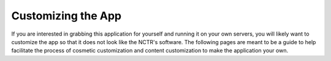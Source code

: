 Customizing the App
===================

If you are interested in grabbing this application for yourself and running it on your own servers,
you will likely want to customize the app so that it does not look like the NCTR's software. The
following pages are meant to be a guide to help facilitate the process of cosmetic customization and
content customization to make the application your own.
